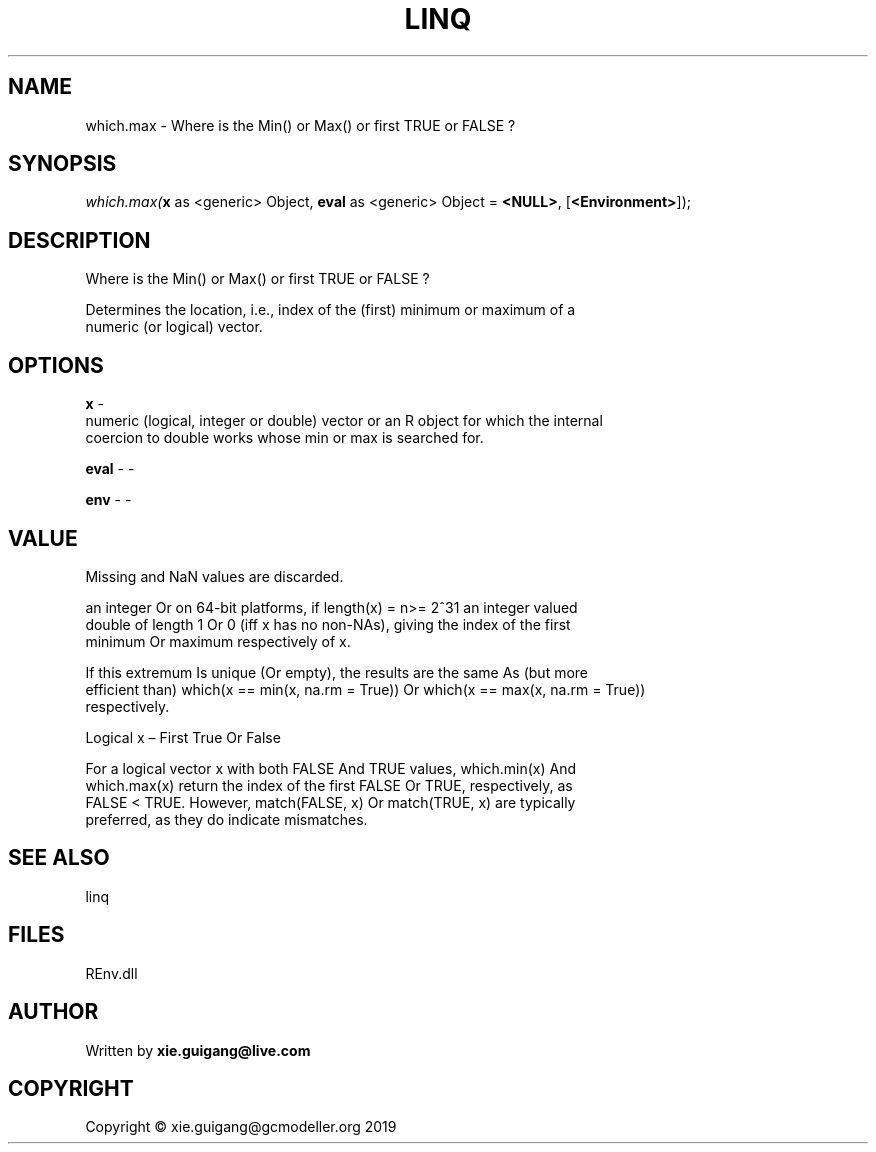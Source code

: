 .\" man page create by R# package system.
.TH LINQ 1 2020-12-15 "which.max" "which.max"
.SH NAME
which.max \- Where is the Min() or Max() or first TRUE or FALSE ?
.SH SYNOPSIS
\fIwhich.max(\fBx\fR as <generic> Object, 
\fBeval\fR as <generic> Object = \fB<NULL>\fR, 
[\fB<Environment>\fR]);\fR
.SH DESCRIPTION
.PP
Where is the Min() or Max() or first TRUE or FALSE ?
 
 Determines the location, i.e., index of the (first) minimum or maximum of a 
 numeric (or logical) vector.
.PP
.SH OPTIONS
.PP
\fBx\fB \fR\- 
 numeric (logical, integer or double) vector or an R object for which the internal 
 coercion to double works whose min or max is searched for.

.PP
.PP
\fBeval\fB \fR\- -
.PP
.PP
\fBenv\fB \fR\- -
.PP
.SH VALUE
.PP
Missing and NaN values are discarded.
 
 an integer Or on 64-bit platforms, if length(x) = n>= 2^31 an integer valued 
 double of length 1 Or 0 (iff x has no non-NAs), giving the index of the first 
 minimum Or maximum respectively of x.
 
 If this extremum Is unique (Or empty), the results are the same As (but more 
 efficient than) which(x == min(x, na.rm = True)) Or which(x == max(x, na.rm = True)) 
 respectively.
 
 Logical x – First True Or False
 
 For a logical vector x with both FALSE And TRUE values, which.min(x) And 
 which.max(x) return the index of the first FALSE Or TRUE, respectively, as 
 FALSE < TRUE. However, match(FALSE, x) Or match(TRUE, x) are typically 
 preferred, as they do indicate mismatches.
.PP
.SH SEE ALSO
linq
.SH FILES
.PP
REnv.dll
.PP
.SH AUTHOR
Written by \fBxie.guigang@live.com\fR
.SH COPYRIGHT
Copyright © xie.guigang@gcmodeller.org 2019
